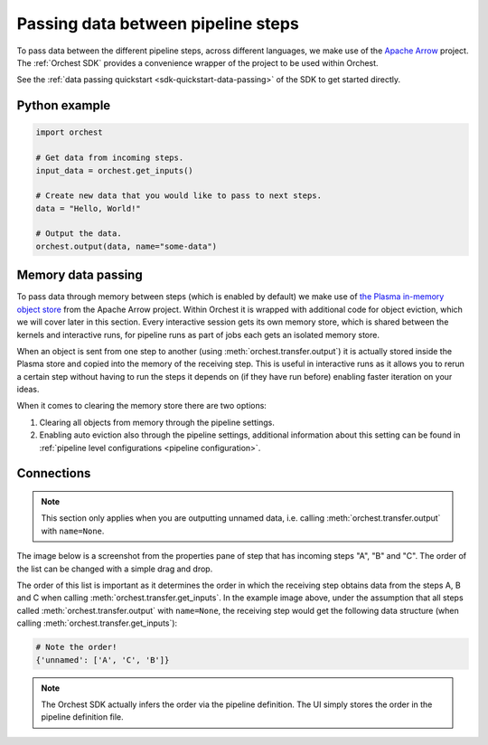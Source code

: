 .. _data passing:

Passing data between pipeline steps
===================================

To pass data between the different pipeline steps, across different languages, we make use of the
`Apache Arrow <https://github.com/apache/arrow>`_ project. The :ref:`Orchest SDK` provides a
convenience wrapper of the project to be used within Orchest.

See the :ref:`data passing quickstart <sdk-quickstart-data-passing>` of the SDK to get started
directly.

Python example
--------------

.. code-block:: python

   import orchest

   # Get data from incoming steps.
   input_data = orchest.get_inputs()

   # Create new data that you would like to pass to next steps.
   data = "Hello, World!"

   # Output the data.
   orchest.output(data, name="some-data")

Memory data passing
-------------------
To pass data through memory between steps (which is enabled by default) we make use of `the Plasma
in-memory object store <https://arrow.apache.org/docs/python/plasma.html>`_ from the Apache Arrow
project. Within Orchest it is wrapped with additional code for object eviction, which we will cover
later in this section. Every interactive session gets its own memory store, which is shared between
the kernels and interactive runs, for pipeline runs as part of jobs each gets an isolated
memory store.

When an object is sent from one step to another (using :meth:`orchest.transfer.output`) it is
actually stored inside the Plasma store and copied into the memory of the receiving step. This is
useful in interactive runs as it allows you to rerun a certain step without having to run the steps it
depends on (if they have run before) enabling faster iteration on your ideas.

When it comes to clearing the memory store there are two options:

1. Clearing all objects from memory through the pipeline settings.
2. Enabling auto eviction also through the pipeline settings, additional information about this
   setting can be found in :ref:`pipeline level configurations <pipeline configuration>`.

.. _connections:

Connections
-----------
.. note::
   This section only applies when you are outputting unnamed data, i.e.
   calling :meth:`orchest.transfer.output` with ``name=None``.

The image below is a screenshot from the properties pane of step that has incoming steps "A", "B"
and "C". The order of the list can be changed with a simple drag and drop.

.. image:: ../img/step-connections.png
  :width: 300
  :alt: From top to bottom: A -> C -> B
  :align: center

The order of this list is important as it determines the order in which the receiving step obtains
data from the steps A, B and C when calling :meth:`orchest.transfer.get_inputs`. In the example
image above, under the assumption that all steps called :meth:`orchest.transfer.output` with
``name=None``, the receiving step would get the following data structure (when calling
:meth:`orchest.transfer.get_inputs`):

.. code-block:: python

   # Note the order!
   {'unnamed': ['A', 'C', 'B']}

.. note::
   The Orchest SDK actually infers the order via the pipeline definition. The UI simply stores the
   order in the pipeline definition file.
